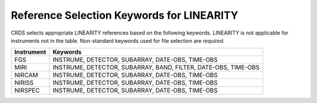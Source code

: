 Reference Selection Keywords for LINEARITY
------------------------------------------
CRDS selects appropriate LINEARITY references based on the following keywords.
LINEARITY is not applicable for instruments not in the table.
Non-standard keywords used for file selection are *required*.

========== ==============================================================
Instrument Keywords                                                       
========== ==============================================================
FGS        INSTRUME, DETECTOR, SUBARRAY, DATE-OBS, TIME-OBS               
MIRI       INSTRUME, DETECTOR, SUBARRAY, BAND, FILTER, DATE-OBS, TIME-OBS 
NIRCAM     INSTRUME, DETECTOR, SUBARRAY, DATE-OBS, TIME-OBS               
NIRISS     INSTRUME, DETECTOR, SUBARRAY, DATE-OBS, TIME-OBS               
NIRSPEC    INSTRUME, DETECTOR, SUBARRAY, DATE-OBS, TIME-OBS               
========== ==============================================================

